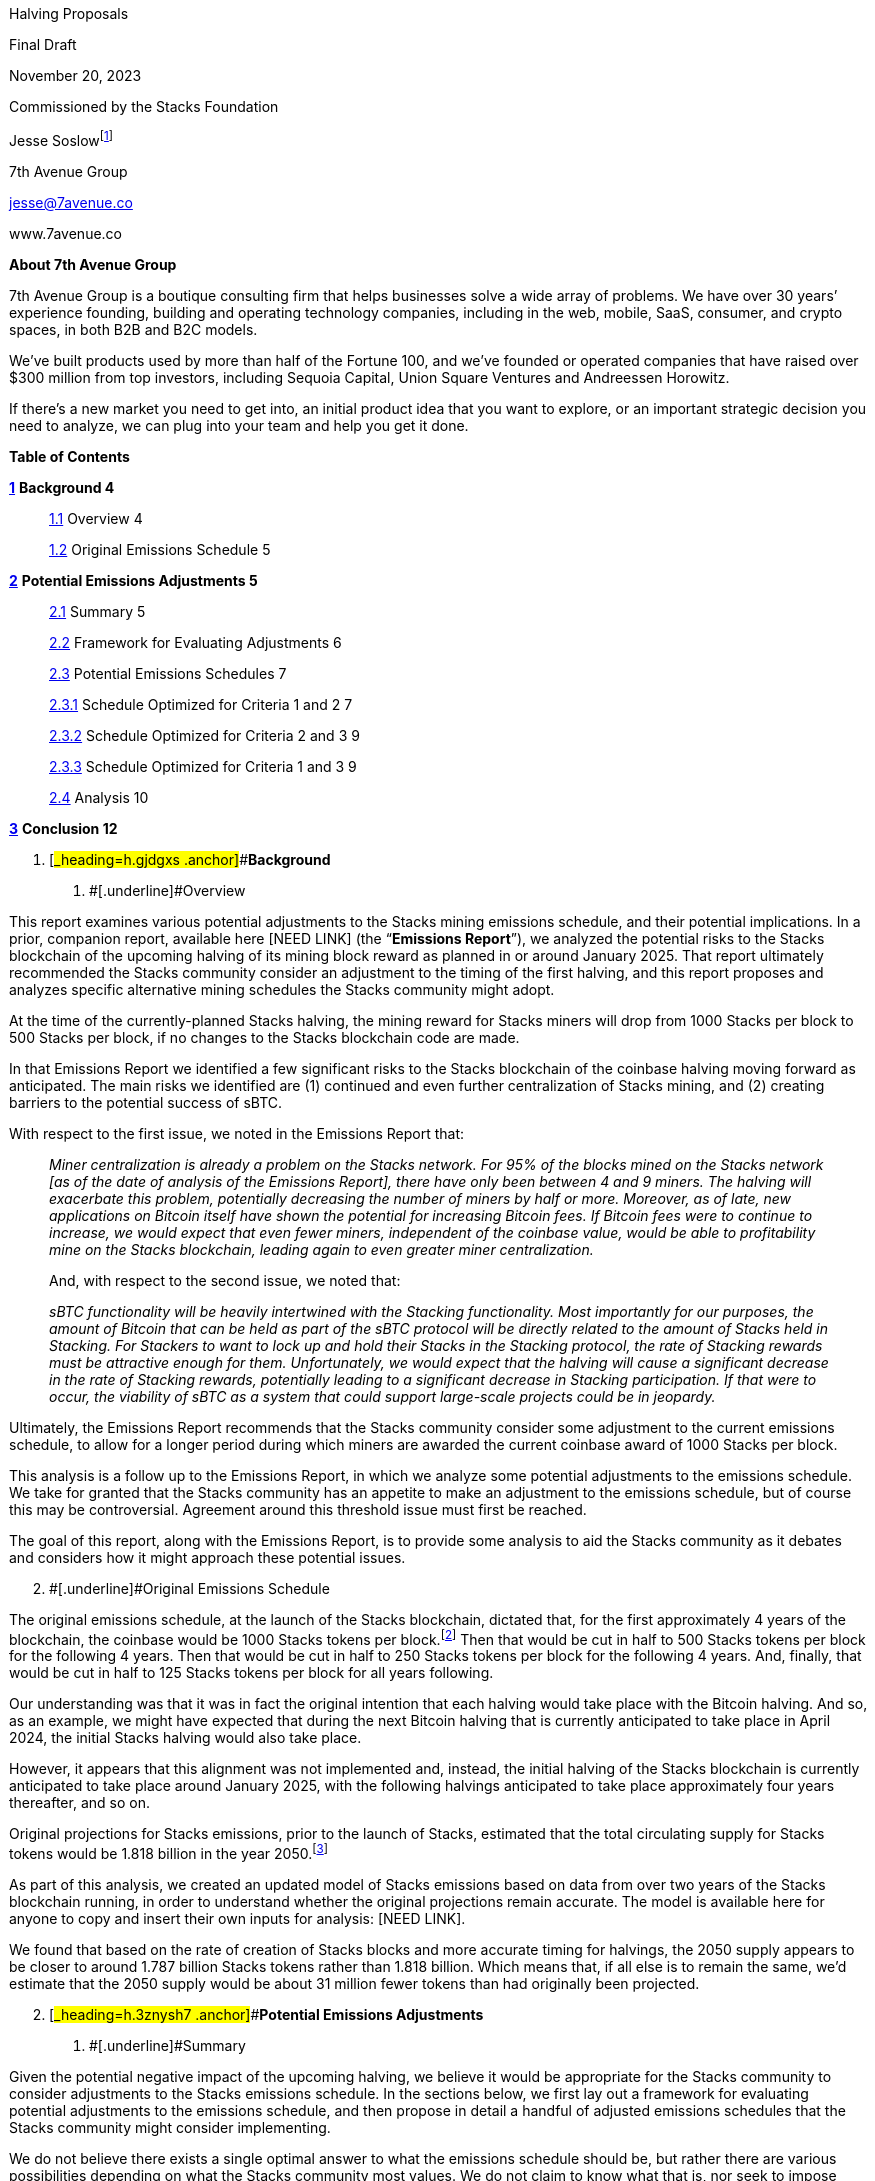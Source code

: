 Halving Proposals

Final Draft

November 20, 2023

Commissioned by the Stacks Foundation

Jesse Soslowfootnote:[While Jesse is a lawyer, nothing in this paper
should be construed as legal advice. The proposals discussed in this
report are potential recommendations and have not been analyzed for
legal risks.]

7th Avenue Group

jesse@7avenue.co

www.7avenue.co

*About 7th Avenue Group*

7th Avenue Group is a boutique consulting firm that helps businesses
solve a wide array of problems. We have over 30 years’ experience
founding, building and operating technology companies, including in the
web, mobile, SaaS, consumer, and crypto spaces, in both B2B and B2C
models.

We’ve built products used by more than half of the Fortune 100, and
we’ve founded or operated companies that have raised over $300 million
from top investors, including Sequoia Capital, Union Square Ventures and
Andreessen Horowitz.

If there’s a new market you need to get into, an initial product idea
that you want to explore, or an important strategic decision you need to
analyze, we can plug into your team and help you get it done.

*Table of Contents*

link:#_heading=h.gjdgxs[*1*] *Background 4*

____
link:#_heading=h.30j0zll[1.1] Overview 4

link:#_heading=h.1fob9te[1.2] Original Emissions Schedule 5
____

link:#_heading=h.3znysh7[*2*] *Potential Emissions Adjustments 5*

____
link:#_heading=h.2et92p0[2.1] Summary 5

link:#_heading=h.tyjcwt[2.2] Framework for Evaluating Adjustments 6

link:#_heading=h.3dy6vkm[2.3] Potential Emissions Schedules 7

link:#_heading=h.1t3h5sf[2.3.1] Schedule Optimized for Criteria 1 and 2
7

link:#_heading=h.4d34og8[2.3.2] Schedule Optimized for Criteria 2 and 3
9

link:#_heading=h.2s8eyo1[2.3.3] Schedule Optimized for Criteria 1 and 3
9

link:#_heading=h.17dp8vu[2.4] Analysis 10
____

link:#_heading=h.3rdcrjn[*3*] *Conclusion 12*

[arabic]
. [#_heading=h.gjdgxs .anchor]##*Background*
[arabic]
.. [#_heading=h.30j0zll .anchor]##[.underline]#Overview#

This report examines various potential adjustments to the Stacks mining
emissions schedule, and their potential implications. In a prior,
companion report, available here [NEED LINK] (the “*Emissions Report*”),
we analyzed the potential risks to the Stacks blockchain of the upcoming
halving of its mining block reward as planned in or around January 2025.
That report ultimately recommended the Stacks community consider an
adjustment to the timing of the first halving, and this report proposes
and analyzes specific alternative mining schedules the Stacks community
might adopt.

At the time of the currently-planned Stacks halving, the mining reward
for Stacks miners will drop from 1000 Stacks per block to 500 Stacks per
block, if no changes to the Stacks blockchain code are made.

In that Emissions Report we identified a few significant risks to the
Stacks blockchain of the coinbase halving moving forward as anticipated.
The main risks we identified are (1) continued and even further
centralization of Stacks mining, and (2) creating barriers to the
potential success of sBTC.

With respect to the first issue, we noted in the Emissions Report that:

____
_Miner centralization is already a problem on the Stacks network. For
95% of the blocks mined on the Stacks network [as of the date of
analysis of the Emissions Report], there have only been between 4 and 9
miners. The halving will exacerbate this problem, potentially decreasing
the number of miners by half or more. Moreover, as of late, new
applications on Bitcoin itself have shown the potential for increasing
Bitcoin fees. If Bitcoin fees were to continue to increase, we would
expect that even fewer miners, independent of the coinbase value, would
be able to profitability mine on the Stacks blockchain, leading again to
even greater miner centralization._

And, with respect to the second issue, we noted that:

_sBTC functionality will be heavily intertwined with the Stacking
functionality. Most importantly for our purposes, the amount of Bitcoin
that can be held as part of the sBTC protocol will be directly related
to the amount of Stacks held in Stacking. For Stackers to want to lock
up and hold their Stacks in the Stacking protocol, the rate of Stacking
rewards must be attractive enough for them. Unfortunately, we would
expect that the halving will cause a significant decrease in the rate of
Stacking rewards, potentially leading to a significant decrease in
Stacking participation. If that were to occur, the viability of sBTC as
a system that could support large-scale projects could be in jeopardy._
____

Ultimately, the Emissions Report recommends that the Stacks community
consider some adjustment to the current emissions schedule, to allow for
a longer period during which miners are awarded the current coinbase
award of 1000 Stacks per block.

This analysis is a follow up to the Emissions Report, in which we
analyze some potential adjustments to the emissions schedule. We take
for granted that the Stacks community has an appetite to make an
adjustment to the emissions schedule, but of course this may be
controversial. Agreement around this threshold issue must first be
reached.

The goal of this report, along with the Emissions Report, is to provide
some analysis to aid the Stacks community as it debates and considers
how it might approach these potential issues.

[arabic, start=2]
. [#_heading=h.1fob9te .anchor]##[.underline]#Original Emissions
Schedule#

The original emissions schedule, at the launch of the Stacks blockchain,
dictated that, for the first approximately 4 years of the blockchain,
the coinbase would be 1000 Stacks tokens per block.footnote:[For the
first 10,000 blocks of the Stacks blockchain there was an additional
mining bonus of approximately 1,446 Stacks per block, meaning the
coinbase for those first 10,000 blocks was approximately 2,446 Stacks
per block.] Then that would be cut in half to 500 Stacks tokens per
block for the following 4 years. Then that would be cut in half to 250
Stacks tokens per block for the following 4 years. And, finally, that
would be cut in half to 125 Stacks tokens per block for all years
following.

Our understanding was that it was in fact the original intention that
each halving would take place with the Bitcoin halving. And so, as an
example, we might have expected that during the next Bitcoin halving
that is currently anticipated to take place in April 2024, the initial
Stacks halving would also take place.

However, it appears that this alignment was not implemented and,
instead, the initial halving of the Stacks blockchain is currently
anticipated to take place around January 2025, with the following
halvings anticipated to take place approximately four years thereafter,
and so on.

Original projections for Stacks emissions, prior to the launch of
Stacks, estimated that the total circulating supply for Stacks tokens
would be 1.818 billion in the year 2050.footnote:[There is nothing
particularly important about the year 2050, but that year had been used
widely as a baseline for understanding future emissions of the Stacks
blockchain as well as others.]

As part of this analysis, we created an updated model of Stacks
emissions based on data from over two years of the Stacks blockchain
running, in order to understand whether the original projections remain
accurate. The model is available here for anyone to copy and insert
their own inputs for analysis: [NEED LINK].

We found that based on the rate of creation of Stacks blocks and more
accurate timing for halvings, the 2050 supply appears to be closer to
around 1.787 billion Stacks tokens rather than 1.818 billion. Which
means that, if all else is to remain the same, we’d estimate that the
2050 supply would be about 31 million fewer tokens than had originally
been projected.

[arabic, start=2]
. [#_heading=h.3znysh7 .anchor]##*Potential Emissions Adjustments*
[arabic]
.. [#_heading=h.2et92p0 .anchor]##[.underline]#Summary#

Given the potential negative impact of the upcoming halving, we believe
it would be appropriate for the Stacks community to consider adjustments
to the Stacks emissions schedule. In the sections below, we first lay
out a framework for evaluating potential adjustments to the emissions
schedule, and then propose in detail a handful of adjusted emissions
schedules that the Stacks community might consider implementing.

We do not believe there exists a single optimal answer to what the
emissions schedule should be, but rather there are various possibilities
depending on what the Stacks community most values. We do not claim to
know what that is, nor seek to impose upon the Stacks community a
particular answer. Instead, we’ve identified a few criteria that the
Stacks community may wish to optimize for, and what some resulting
schedules may look like, assuming optimization for those criteria.

As discussed more fully below, the Stacks community may wish to optimize
for keeping the 1000 Stacks block reward in place for as long as
feasible, and/or it may wish to maintain the 2050 supply at the
originally-projected 1.818 billion Stacks, and/or it may wish to
maintain a gradual decrease to its halving schedule with a 50% reduction
every 4 years. However, these criteria cannot all exist at the same
time; choosing two means the exclusion of the third.

In the sections below, we propose various schedules that optimize for
each subset of two of the three criteria and then analyze those
schedules.

If forced to choose, we ultimately believe that a schedule that allows
for a modest increase in the 2050 supply (increasing the total 2050
supply by ~2.8%), but allowing for the current 1000 Stacks block reward
to run through 2028 with then quadrennial “true” halvings, where the
supply decreases by 50% at each halving, may be the most promising
option. Such a schedule allows for a reasonable balance between all
factors and provides the Stacks ecosystem ample time to mature into a
smaller block reward.

We provide more details and analysis on this potential approach, as well
as other options in the sections below.

[arabic, start=2]
. [#_heading=h.tyjcwt .anchor]##[.underline]#Framework for Evaluating
Adjustments#

If the Stacks community determines that it wants to make a change to the
emissions schedule, it first needs to decide what it is optimizing for.
We’ve identified a few different criteria through which it may evaluate
a change to the network.

As primary examples, the Stacks community could evaluate any change to
the emissions schedule through the following, optimizing for one or
multiple at the expense of others:

[arabic]
. {blank}
+
____
Maintain the current block reward at 1000 Stacks for as long as
feasible, essentially optimizing for maximum ecosystem maturity prior to
an initial halving.
____
. {blank}
+
____
Maintain the 2050 supply at the originally-projected 1.818 billion
Stacks, ensuring that there is no further dilution to Stacks holders
when viewed through the lens of 2050 supply.
____
. {blank}
+
____
Maintain a halving schedule whereby each halving decreases the supply by
50% every ~4 years, ensuring a relatively gradual decrease in block
rewards going forward.
____

As it turns out, these three priorities present something of a trilemma.
If, for instance, one were to prioritize 1 and 2, by having the block
reward remain at 1000 Stacks for another cycle through about April 2028
and maintain the 2050 supply at 1.818 billion Stacks, then you’d need to
have a rapid decrease of block rewards for future “halvings” that would
decrease the number of Stacks by more than 50% for each halving.

If, instead, you wanted to optimize for 1 and 3, by having the block
reward remain at 1000 Stacks for another cycle through about April 2028
and have a gradual decrease of block rewards every 4 years by 50%, then
the 2050 supply would be a bit in excess of the originally projected
1.818 billion Stacks.

And, lastly, if you wanted to optimize for 2 and 3, by maintaining the
2050 supply of 1.818 billion Stacks and have a gradual decrease of block
rewards every 4 years by 50%, then the amount of time for which you
could continue a 1000 Stacks block reward would be limited.

[arabic]
. [#_heading=h.3dy6vkm .anchor]##[.underline]#Potential Emissions
Schedules#

We’ll now present and discuss some example emissions schedules that
optimize for certain of the criteria discussed above, and some potential
advantages and disadvantages of such schedules.

[arabic]
. [#_heading=h.1t3h5sf .anchor]##[.underline]#Schedule Optimized for
Criteria 1 and 2#

We’ll start with an example emission schedule that is optimized for
extending the length of time for which we have 1000 Stacks block reward
for as long as feasible (criterion 1), while also maintaining the 2050
supply to the originally-projected 1.818 billion Stacks tokens
(criterion 2).

Although one could certainly disagree with what one considers
“feasible,” we think that extending the 1000 Stacks block reward for one
additional four-year Bitcoin halving cycle until (approximately)
mid-2028, is likely the tail-end of what would be considered acceptable
by the Stacks community, and therefore feasible.

For one reason, we estimate that the Stacks blockchain would reach a
total circulating supply of around 1.818 billion in December of 2030 if
the Stacks block reward remained at 1000 Stacks per block through that
time. This would leave an emissions budget of 0 Stacks for 2030 through
2050 if the aim was to maintain a 2050 circulating supply of 1.818
billion Stacks.

Therefore there isn’t much time beyond mid-2028 for which the Stacks
blockchain could maintain a 1000 Stacks per block budget while retaining
a reasonable emissions budget for the remaining years between that time
and 2050.

If we therefore assume that the longest feasible time period for
maintaining a 1000 Stacks per block reward is through the mid-2028
Bitcoin halving while maintaining the 2050 circulating supply of 1.818
billion, and lock in those variables, we can quickly see the
implications.

An actual halving (i.e., decrease by half) of the Stacks block reward
every Bitcoin halving cycle would not work. If the Stacks block reward
would decrease by 50% at each Bitcoin halving cycle starting in mid-2028
and continuing through 2050 (i.e., 500 Stacks starting mid-2028, 250
Stacks starting mid-2032, 125 Stacks starting mid-2036, etc.) then the
total circulating supply at 2050 would be approximately 1.870 billion as
opposed to the originally-projected 1.818 billion. While this is only a
2.8% increase, it does not meet the second criterion, which is what
we’re optimizing for here.

Short of introducing a burning mechanism into the Stacks blockchain
(which would be out of scope for this analysis), there would be only two
options (or a combination thereof) to keep the 2050 supply at 1.818
billion Stacks and have the block reward remain 1000 through mid-2028:

[arabic]
. {blank}
+
____
The halving cycles could remain every 4 years, and at the same time as
the Bitcoin halvings, but the block reward would need to decrease by
more than 50% at least once.
____
. {blank}
+
____
The block rewards could decrease by 50% at each halving, but the
halvings would have to be more frequent (at least in the earlier years)
than every 4 years and would therefore (at least for certain halvings)
not align with Bitcoin halvings.
____

We can look at examples of both of these approaches.

An example of the first approach, where the halving cycles remain in
line with Bitcoin halvings, but the block reward decreases by more than
50% for certain halvings, could look like the following:

The Stacks block reward remains at 1000 through the next Bitcoin halving
around mid-2028, at which time it drops to 400 Stacks per block (a 60%
drop). The following Bitcoin halving in mid-2032, the Stacks block
reward drops to 150 Stacks per block (a 62.5% drop). Following that the
Stacks block reward would truly halve (i.e., drop by 50%) at each
Bitcoin halving thereafter. Here’s a chart:

[width="100%",cols="34%,33%,33%",options="header",]
|===
|*Halving Number* |*Approximate Timing* |*Stacks Block Reward After
Halving*
|1st |Mid-2028 |400

|2nd |Mid-2032 |150

|3rd |Mid-2036 |75

|4th |Mid-2040 |37.5

|5th |Mid-2044 |18.75

|6th |Mid-2048 |9.375
|===

With the above halving schedule, we estimate the 2050 total circulating
supply to be 1.818 billion. We’ll refer to this schedule as “Schedule
A.”

We can also construct a halving schedule that follows the second
approach. For this halving schedule, each halving will be true halvings
(in that the block reward will drop by 50%), but they will need to be
more frequent than every four years. Such a halving schedule could look
like the following:

The Stacks block reward would remain at 1000 Stacks per block through
mid-2028. It would then drop to 500 Stacks per block and remain at 500
Stacks per block through mid-2030 (only 2 years instead of 4 years). Two
years later, at mid-2032 aligned with the Bitcoin halving, the reward
would drop to 125 Stacks per block. Thereafter the halvings would align
with Bitcoin halvings, dropping to 62.5 Stacks per block in mid-2036 and
then dropping to 31.25 Stacks per block in mid-2040. Here’s a chart:

[width="100%",cols="34%,33%,33%",options="header",]
|===
|*Halving Number* |*Approximate Timing* |*Stacks Block Reward After
Halving*
|1st |Mid-2028 |500

|2nd |Mid-2030 |250

|3rd |Mid-2032 |125

|4th |Mid-2036 |62.5

|5th |Mid-2040 |31.25
|===

This halving schedule would result in a 2050 total circulating supply of
around 1.810 billion Stacks – in fact about 8 million Stacks fewer than
the originally-projected 1.818 billion Stacks. We’ll refer to this
schedule as “Schedule B.”

[arabic]
. [#_heading=h.4d34og8 .anchor]##[.underline]#Schedule Optimized for
Criteria 2 and 3#

We’ll next look at a proposed schedule that seeks to maintain the 2050
supply (2), but also maintains a gradual 50% halving every four years
(3).

One way to do this is to push back the halving that would result in a
250 block reward from mid-2028 to mid-2032, and have every four year
halvings from then forward. One could then move the halving from 1000
Stacks per block to 500 Stacks per block from April 2024 to an off-cycle
halving around December 2025 or January 2026. The schedule would look
like this:

[width="100%",cols="34%,33%,33%",options="header",]
|===
|*Halving Number* |*Approximate Timing* |*Stacks Block Reward After
Halving*
|1st |Late 2025 / Early 2026 |500

|2nd |Mid-2032 |250

|3rd |Mid-2036 |125

|4th |Mid-2040 |62.5

|5th |Mid-2044 |31.25

|6^th^ |Mid-2048 |15.625
|===

This schedule would result in a 2050 total circulating supply of
approximately 1.818 billion Stacks. It would also maintain a fairly
gradual decrease in block rewards over time, however it wouldn’t
increase additional time with a 1000 Stack block reward too
significantly.

There would only be about a year or a year and a half, depending, of
additional time with a 1000 Stack block reward. We’ll refer to this
schedule as “Schedule C.”

[arabic, start=2]
. [#_heading=h.2s8eyo1 .anchor]##[.underline]#Schedule Optimized for
Criteria 1 and 3#

Lastly, we’ll look at a schedule that’s optimized for extending the
period of 1000 Stacks for as long as feasible (1), combined with a
gradual halving of block rewards over the standard four-year period (3).

This schedule, in a sense, creates itself based on the constraints. If
we return to our assumption from 2.3.1 that the longest feasible time
for a 1000 Stacks block reward would be mid-2028, and then implement a
four-year halving schedule from there, we end up with something like the
following:

[width="100%",cols="34%,33%,33%",options="header",]
|===
|*Halving Number* |*Approximate Timing* |*Stacks Block Reward After
Halving*
|1st |Mid-2028 |500

|2nd |Mid-2032 |250

|3rd |Mid-2036 |125

|4th |Mid-2040 |62.5

|5th |Mid-2044 |31.25

|6th |Mid-2048 |15.625
|===

With the above emissions schedule, the 2050 fully circulating supply is
estimated to be around 1.870 billion Stacks tokens. This is an
approximate 2.8% increase from the originally-projected 1.818 billion.
We’ll refer to this schedule as “Schedule D.”

[arabic]
. [#_heading=h.17dp8vu .anchor]##[.underline]#Analysis#

We reiterate again that ultimately the right changes to the Stacks
emissions schedule need to be grounded in the priorities of the Stacks
community. We do not believe there is necessarily a “correct” answer.

That said, we do believe that there is greater risk allowing the current
halving schedule to continue as originally implemented, as opposed to
making some adjustments that could allow for increased runway, and
Stacks ecosystem maturation, at the current 1000 Stacks per block
emissions rate.

In addition to the various issues raised in the Emissions Report, it
might be helpful as a quick point of reference to consider the amount of
Stacks’ supply that will be emitted in block rewards in comparison to a
more mature blockchain such as Bitcoin. As an example, if nothing were
to change, Stacks would add 1.58% of its supply in emissions in 2025
(approximately 4 years after the launch of Stacks). It would gradually
decrease from there. On the other hand, Bitcoin’s emissions in 2023,
which is approximately 14 years after the creation of Bitcoin, will add
approximately 1.72% to Bitcoin’s supply.

We should recognize that Stacks and Bitcoin emissions are very
different, and therefore comparing these numbers is not something on
which we should rely heavily. For one thing, there was a sale of Stacks
tokens prior to launch, whereas Bitcoin emissions came entirely from
mining. Naturally this will result in a smaller percentage of the supply
coming from mining for Stacks than for Bitcoin.

Nevertheless, the discrepancy is stark. Only four years into Stacks
existence, it will be emitting a smaller portion of its supply than
Bitcoin does at 14 years in. This minimal emissions budget so early on
may not be ideal for Stacks, particularly in light of the specific risks
and issues we discuss in the Emissions Report.

Given all of this, we believe it would be reasonable for the Stacks
community to prioritize the first criterion – that is, seeking to extend
the period for which 1000 Stacks are emitted for as long as reasonable.

The alternative would be to prioritize only the second and third
criteria, which would leave you with something like emissions Schedule
C. This results in extending the halving by about a year, which isn’t a
very long time. It’s conceivable that the same issues that Stacks faces
today, as described in the Emissions Report, would still be there. Of
course, it remains possible the issues Stacks faces today will still be
there in four years, but at least there would be a significant time
period allowing for Stacks to mature out of these issues.

If we then assume that we’re optimizing for the first criterion, the
question then becomes whether we also optimize for the second criterion
or for the third criterion, as it can’t be both. We believe this
question ultimately boils down to the following:

____
Is it preferable for the Stacks community to have some increased chance
of needing to adjust the emissions schedule again later, or accept now
some (relatively small) increase in inflation to decrease the risk of
needing future adjustments?
____

We’ll seek to identify some pros and cons of both options.

For the first, we think some pros of maintaining the 2050 total supply,
is that it may simply not be necessary to have any greater emissions in
the 2028-2050 time period than would be set out in Schedules A and B.
Stacks may appreciate in value, or there may be other changes to the
network, such that the block rewards set out in those schedules are
sufficient to reach the goals of the Stacks community during that time
period. In other words, this option maintains optionality with respect
to increasing the supply. In addition, this option does not increase
network dilution on the 2050 time-scale, which may be quite appealing to
token holders.

We think the primary con of keeping the 2050 supply constant is that it
increases the risk of issues related to a fairly rapid decrease in block
rewards. Of course, as discussed immediately above, the Stacks community
would potentially have the flexibility to adjust the block reward, but
that would require both foresight into those issues, and community
consensus to proactively make an adjustment. This paper assumes there is
community consensus for an adjustment today (or it just won’t happen),
but there may not be in four years. It may be risky to assume that, if
issues appear imminent, changes will necessarily be accepted by the
broader Stacks community.

We see the primary pro of a gradual, four-year halving schedule that
does not necessarily keep the 2050 supply unchanged, as simply the
inverse of the con mentioned immediately above. That is, it is creating
the conditions for the Stacks ecosystem to minimize its risk with
respect to the value of its block reward. Like Bitcoin’s system, it
could give a four-year time period to each block reward epoch, following
which there would be a 50% decrease. This system seems to have worked
well for Bitcoin to-date, and we believe generally wise for Stacks to
follow and emulate the model.

The primary con of this approach is that there will be some increased
inflation. The increased inflation will level out over time, starting
higher in the earlier years and then decreasing. Ultimately, with
Schedule D, the circulating supply would be expected to be less than
with the currently-implemented emissions schedule, starting in around
2067. In other words, the currently-implemented emissions schedule
continues to inflate at a higher rate than the one proposed in Schedule
D, and therefore ultimately overcomes Schedule D in terms of total
emissions.

If we choose to baseline with the 2050 supply, Schedule D would result
in 2050 total circulating supply that is approximately 2.8% greater than
the originally-projected 2050 supply. If you annualize that difference
over the years between 2024 and 2050, you come out to an average annual
increase in supply of about 0.1%. This strikes us as a relatively
minimal adjustment (although, granted, one significantly seen in the
earlier years).

[arabic, start=3]
. [#_heading=h.3rdcrjn .anchor]##*Conclusion*

In the Emissions Report, we set forth what we believe to be a few
compelling reasons for the Stacks community to consider an adjustment to
its emissions schedule. Here we have outlined some key policy objectives
that the Stacks community might have when considering such a change, and
some example emissions schedules they might consider based on which of
those objectives the Stacks community might choose to optimize for.

We ultimately believe that at this point in its relatively infancy, it’s
in Stacks’ best interest to consider solutions that will allow it the
most time and flexibility to thrive as it grows. An emissions schedule
that decreases mining incentives too early, or too quickly, may
artificially hinder Stacks’ growth and potential. As a result, we
believe an emissions schedule along the lines of Schedule D would be
most promising at this stage, with little cost in the form of modest
added emissions, when viewed through the lens of 2050 supply.

Nevertheless, the schedules proposed here are but samples of the many
options that the Stacks community could consider, and the policy
objectives enumerated may miss some important ones held by the Stacks
community. This analysis should be the starting point for an engaged
discussion by the Stacks community, and we hope this paper as well as
the model we created [NEED LINK] can be useful tools in that discussion.
